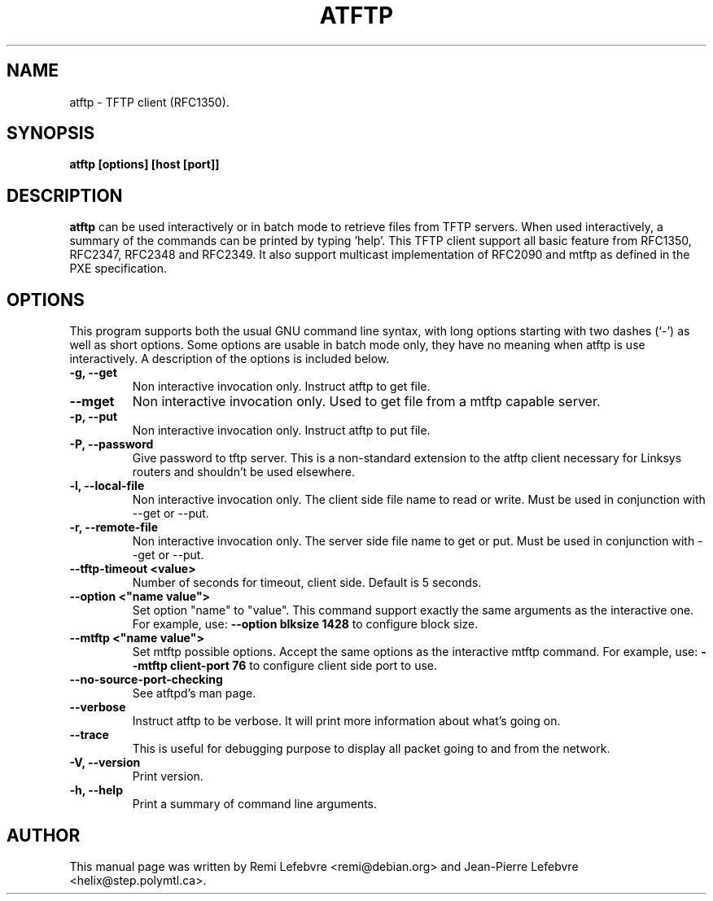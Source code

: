 .\"                                      Hey, EMACS: -*- nroff -*-
.TH ATFTP 1 "December 27, 2000"
.\" Some roff macros, for reference:
.\" .nh        disable hyphenation
.\" .hy        enable hyphenation
.\" .ad l      left justify
.\" .ad b      justify to both left and right margins
.\" .nf        disable filling
.\" .fi        enable filling
.\" .br        insert line break
.\" .sp <n>    insert n+1 empty lines
.\" for manpage-specific macros, see man(7)
.SH NAME
atftp \- TFTP client (RFC1350).
.SH SYNOPSIS
.B atftp [options] [host [port]]

.SH DESCRIPTION
.B atftp
can be used interactively or in batch mode to retrieve files from TFTP
servers. When used interactively, a summary of the commands can be
printed by typing 'help'. This TFTP client support all basic feature
from RFC1350, RFC2347, RFC2348 and RFC2349. It also support multicast
implementation of RFC2090 and mtftp as defined in the PXE
specification.

.SH OPTIONS
This program supports both the usual GNU command line syntax, with
long options starting with two dashes (`-') as well as short
options. Some options are usable in batch mode only, they have no meaning
when atftp is use interactively. A description of the options is
included below.

.TP
.B \-g, \-\-get
Non interactive invocation only. Instruct atftp to get file.

.TP
.B \-\-mget
Non interactive invocation only. Used to get file from a mtftp capable
server.

.TP
.B \-p, \-\-put
Non interactive invocation only. Instruct atftp to put file.

.TP
.B \-P, \-\-password
Give password to tftp server. This is a non-standard extension to the
atftp client necessary for Linksys routers and shouldn't be used elsewhere.

.TP
.B \-l, \-\-local-file
Non interactive invocation only. The client side file name to read or
write. Must be used in conjunction with \-\-get or \-\-put.

.TP
.B \-r, \-\-remote-file
Non interactive invocation only. The server side file name to get or
put. Must be used in conjunction with \-\-get or \-\-put.

.TP
.B \-\-tftp-timeout <value>
Number of seconds for timeout, client side. Default is 5 seconds.

.TP
.B \-\-option <"name value">
Set option "name" to "value". This command support exactly the same
arguments as the interactive one. For example, use:
.B \-\-option "blksize 1428"
to configure block size.

.TP
.B \-\-mtftp <"name value">
Set mtftp possible options. Accept the same options as the interactive
mtftp command. For example, use:
.B \-\-mtftp "client-port 76"
to configure client side port to use.

.TP
.B \-\-no\-source\-port\-checking
See atftpd's man page.

.TP
.B \-\-verbose
Instruct atftp to be verbose. It will print more information about
what's going on.

.TP
.B \-\-trace
This is useful for debugging purpose to display all packet going to
and from the network.

.TP
.B \-V, \-\-version
Print version.

.TP
.B \-h, \-\-help
Print a summary of command line arguments.

.SH AUTHOR
This manual page was written by Remi Lefebvre <remi@debian.org> and
Jean-Pierre Lefebvre <helix@step.polymtl.ca>.
